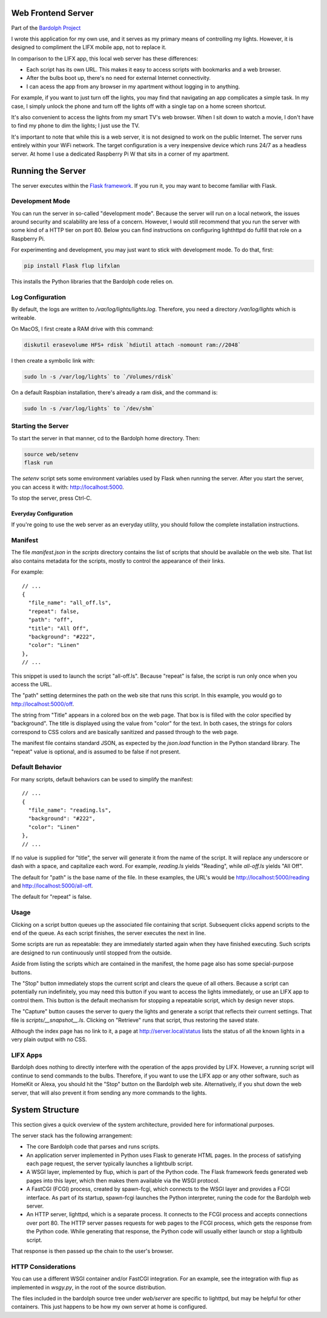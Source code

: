 .. _web_server:

Web Frontend Server
###################

Part of the `Bardolph Project <http://www.bardolph.org>`_

.. image:: web_mobile_small.png
    :align: center

I wrote this application for my own use, and it serves
as my primary means of controlling my lights. However, it is designed to
compliment the LIFX mobile app, not to replace it.

In comparison to the LIFX app, this local web server has these 
differences:

* Each script has its own URL. This makes it easy to access scripts with
  bookmarks and a web browser.
* After the bulbs boot up, there's no need for external Internet connectivity.
* I can acess the app from any browser in my apartment without logging in
  to anything.

For example, if you want to just turn off the lights, you may
find that navigating an app complicates a simple task. In my case,
I simply unlock the phone and turn off the lights off with a single 
tap on a home screen shortcut.

.. image:: home.png
    :align: center

It's also convenient to access the lights from my smart TV's web
browser. When I sit down to watch a movie, I don't have to find
my phone to dim the lights; I just use the TV.

.. image:: tv_screenshot.png
    :align: center

It's important to note that while this is a web server, it is not designed to
work on the public Internet. The server runs entirely within your WiFi
network. The target configuration is a very inexpensive device which
runs 24/7 as a headless server. At home I use a dedicated Raspberry Pi W
that sits in a corner of my apartment.

Running the Server
##################
The server executes within the 
`Flask framework <https://flask.palletsprojects.com>`_. If you run it,
you may want to become familiar with Flask.

Development Mode
================
You can run the server in so-called "development mode". Because the
server will run on a local network, the issues around security and
scalability are less of a concern. However, I would still recommend that
you run the server with some kind of a HTTP tier on port 80. Below you
can find instructions on configuring lighthttpd do fulfill that role on
a Raspberry Pi.

For experimenting and development, you may just want to stick with
development mode. To do that, first:

.. code-block:: bash

  pip install Flask flup lifxlan


This installs the Python libraries that the Bardolph code relies on.

Log Configuration
=================
By default, the logs are written to `/var/log/lights/lights.log`.
Therefore, you need a directory `/var/log/lights` which is writeable.

On MacOS, I first create a RAM drive with this command:

.. code-block:: bash

  diskutil erasevolume HFS+ rdisk `hdiutil attach -nomount ram://2048`


I then create a symbolic link with:

.. code-block:: bash

  sudo ln -s /var/log/lights` to `/Volumes/rdisk`


On a default Raspbian installation, there's already a ram disk, and the
command is:

.. code-block:: bash

  sudo ln -s /var/log/lights` to `/dev/shm`


Starting the Server
===================
To start the server in that manner,  cd to the Bardolph
home directory. Then:

.. code-block:: bash

  source web/setenv
  flask run


The `setenv` script sets some environment variables used by Flask when
running the server. After you start the server, you can access it with:
http://localhost:5000.

To stop the server,  press Ctrl-C.
  
Everyday Configuration
----------------------
If you're going to use the web server as an everyday utility, you
should follow the complete installation instructions.

Manifest
========
The file `manifest.json` in the `scripts` directory contains the list of
scripts that should be available on the web site. That list also contains 
metadata for the scripts, mostly to control the appearance of their links. 

For example:

::

  // ...
  {  
    "file_name": "all_off.ls",
    "repeat": false,
    "path": "off",
    "title": "All Off",
    "background": "#222",
    "color": "Linen"
  },
  // ...


This snippet is used to launch the script "all-off.ls". Because "repeat" is
false, the script is run only once when you access the URL. 

The "path" setting determines the path on the web site that runs this script.
In this example, you would go to http://localhost:5000/off.

The string from "Title" appears in a colored box on the web page. That box
is is filled with the color specified by "background". The title is displayed
using the value from "color" for the text. In both cases, the strings for
colors correspond to CSS colors and are basically sanitized and passed
through to the web page.

The manifest file contains standard JSON, as expected by the `json.load`
function in the Python standard library. The "repeat" value is optional,
and is assumed to be false if not present.

Default Behavior
================
For many scripts, default behaviors can be used to simplify the manifest:

::

  // ...
  {  
    "file_name": "reading.ls",
    "background": "#222",
    "color": "Linen"
  },
  // ...


If no value is supplied for "title", the server will generate it from the
name of the script. It will replace any underscore or dash with a space, and
capitalize each word. For example, `reading.ls` yields "Reading", 
while `all-off.ls` yields "All Off".

The default for "path" is the base name of the file. In these examples, the URL's
would be http://localhost:5000/reading and http://localhost:5000/all-off.

The default for "repeat" is false.

Usage
=====
Clicking on a script button queues up the associated file containing that
script. Subsequent clicks append scripts to the end of the queue. As each
script finishes, the server executes the next in line.

Some scripts are run as repeatable: they are immediately started again when 
they have finished executing. Such scripts are designed to run continuously 
until stopped from the outside.

Aside from listing the scripts which are contained in the manifest, the home page
also has some special-purpose buttons.

The "Stop" button immediately stops the current script and clears the queue of
all others. Because a script can potentially run indefinitely, you may need
this button if you want to access the lights immediately, or use an LIFX
app to control them. This button is the default mechanism for stopping a
repeatable script, which by design never stops.

The "Capture" button causes the server to query the lights and generate
a script that reflects their current settings. That file is
`scripts/__snapshot__.ls`. Clicking on "Retrieve" runs that script, thus
restoring the saved state.

Although the index page has no link to it, a page at http://server.local/status
lists the status of all the known lights in a very plain output with no CSS.

LIFX Apps
=========
Bardolph does nothing to directly interfere with the operation of the apps provided
by LIFX. However, a running script will continue to send commands to the bulbs.
Therefore, if you want to use the LIFX app or any other software, such as HomeKit
or Alexa, you should hit the "Stop" button on the Bardolph web site. Alternatively,
if you shut down the web server, that will also prevent it from sending any
more commands to the lights.

System Structure
################
This section gives a quick overview of the system architecture,
provided here for informational purposes.

The server stack has the following arrangement:

* The core Bardolph code that parses and runs scripts.
* An application server implemented in Python uses Flask to generate
  HTML pages. In the process of satisfying each page request, the server
  typically launches a lightbulb script.
* A WSGI layer, implemented by flup, which is part of the Python code.
  The Flask framework feeds generated web pages into this layer, which
  then makes them available via the WSGI protocol.
* A FastCGI (FCGI) process, created by spawn-fcgi, which connects to the
  WSGI layer and provides a FCGI interface. As part of its startup, spawn-fcgi
  launches the Python interpreter, runing the code for the Bardolph web server.
* An HTTP server, lighttpd, which is a separate process. It connects to the
  FCGI process and accepts connections over port 80. The HTTP server
  passes requests for web pages to the FCGI process, which gets the
  response from the Python code. While generating that response, the Python
  code will usually either launch or stop a lightbulb script.

That response is then passed up the chain to the user's browser.

HTTP Considerations
===================
You can use  a different WSGI container and/or FastCGI integration. 
For an example, see the integration with flup as implemented in
`wsgy.py`, in the root of the source distribution.

The files included in the bardolph source tree under `web/server` are
specific to lighttpd, but may be helpful for other containers. This just
happens to be how my own server at home is configured.
